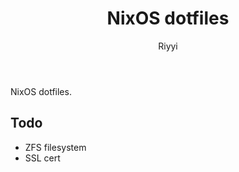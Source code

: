 #+TITLE: NixOS dotfiles
#+AUTHOR: Riyyi
#+LANGUAGE: en
#+OPTIONS: toc:nil

NixOS dotfiles.

** Todo

- ZFS filesystem
- SSL cert
